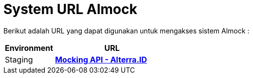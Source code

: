 = System URL Almock

Berikut adalah URL yang dapat digunakan untuk mengakses sistem Almock :

[cols="30%,70%",frame=all, grid=all]
|===
^.^h| *Environment* 
^.^h| *URL*

| Staging 
| https://almock.sumpahpalapa.com/admin[*Mocking API - Alterra.ID*]
